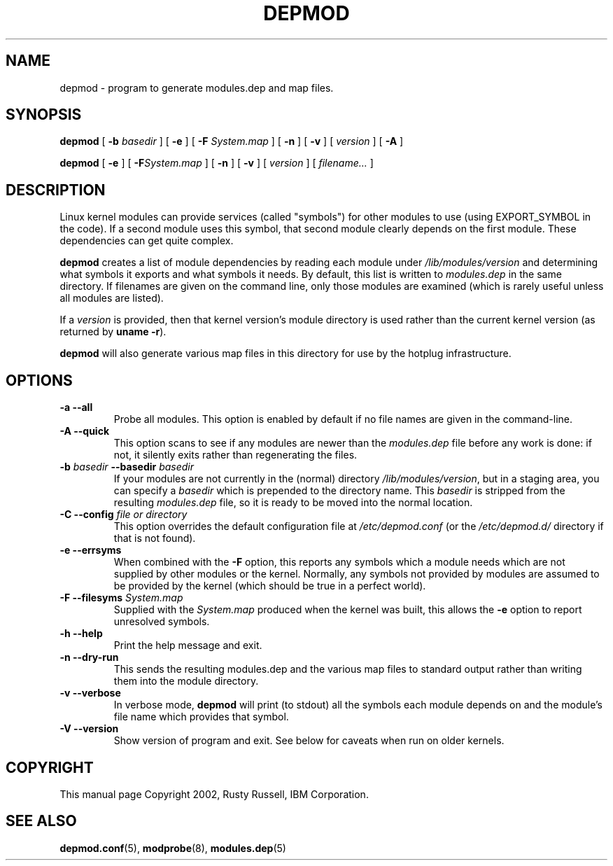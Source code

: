 .\\" auto-generated by docbook2man-spec $Revision: 1.1 $
.TH "DEPMOD" "8" "2007-03-21" "" ""
.SH NAME
depmod \- program to generate modules.dep and map files.
.SH SYNOPSIS
.sp
\fBdepmod\fR [ \fB-b \fIbasedir\fB\fR ]  [ \fB-e\fR ]  [ \fB-F \fISystem.map\fB\fR ]  [ \fB-n\fR ]  [ \fB-v\fR ]  [ \fB\fIversion\fB\fR ]  [ \fB-A\fR ] 
.sp
\fBdepmod\fR [ \fB-e\fR ]  [ \fB-F\fISystem.map\fB\fR ]  [ \fB-n\fR ]  [ \fB-v\fR ]  [ \fB\fIversion\fB\fR ]  [ \fB\fIfilename\fB\fR\fI...\fR ] 
.SH "DESCRIPTION"
.PP
Linux kernel modules can provide services (called "symbols") for
other modules to use (using EXPORT_SYMBOL in the code). If a
second module uses this symbol, that second module clearly
depends on the first module. These dependencies can get quite
complex.
.PP
\fBdepmod\fR creates a list of module dependencies
by reading each module under
\fI/lib/modules/\fR\fIversion\fR 
and determining what symbols it exports and what symbols it
needs. By default, this list is written to
\fImodules.dep\fR in the same directory. If
filenames are given on the command line, only those modules are
examined (which is rarely useful unless all modules are
listed).
.PP
If a \fIversion\fR is provided, then that
kernel version's module directory is used rather than the
current kernel version (as returned by \fBuname -r\fR).
.PP
\fBdepmod\fR will also generate various map files
in this directory for use by the hotplug infrastructure.
.SH "OPTIONS"
.TP
\fB-a --all\fR
Probe all modules. This option is enabled by default if no
file names are given in the command-line.
.TP
\fB-A --quick\fR
This option scans to see if any modules are newer than the
\fImodules.dep\fR file before any work is done:
if not, it silently exits rather than regenerating the files.
.TP
\fB-b \fIbasedir\fB --basedir \fIbasedir\fB\fR
If your modules are not currently in the (normal)
directory
\fI/lib/modules/\fR\fIversion\fR,
but in a staging area, you can specify a
\fIbasedir\fR which is prepended to
the directory name. This
\fIbasedir\fR is stripped from the
resulting \fImodules.dep\fR file, so it
is ready to be moved into the normal location.
.TP
\fB-C --config \fIfile or directory\fB\fR
This option overrides the default configuration file at
\fI/etc/depmod.conf\fR (or the 
\fI/etc/depmod.d/\fR directory if that is not found).
.TP
\fB-e --errsyms\fR
When combined with the \fB-F\fR option, this
reports any symbols which a module needs which are not
supplied by other modules or the kernel. Normally, any
symbols not provided by modules are assumed to be
provided by the kernel (which should be true in a
perfect world).
.TP
\fB-F --filesyms \fISystem.map\fB\fR
Supplied with the \fISystem.map\fR produced
when the kernel was built, this allows the
\fB-e\fR option to report unresolved symbols.
.TP
\fB-h --help\fR
Print the help message and exit.
.TP
\fB-n --dry-run\fR
This sends the resulting modules.dep and the various
map files to standard output rather than writing them into
the module directory.
.TP
\fB-v --verbose\fR
In verbose mode, \fBdepmod\fR will print (to stdout)
all the symbols each module depends on and the module's file name
which provides that symbol.
.TP
\fB-V --version\fR
Show version of program and exit. See below for caveats when
run on older kernels.
.SH "COPYRIGHT"
.PP
This manual page Copyright 2002, Rusty Russell, IBM Corporation.
.SH "SEE ALSO"
.PP
\fBdepmod.conf\fR(5),
\fBmodprobe\fR(8),
\fBmodules.dep\fR(5)

